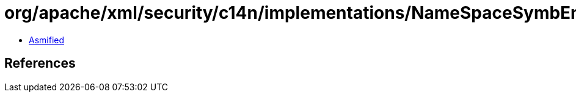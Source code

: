 = org/apache/xml/security/c14n/implementations/NameSpaceSymbEntry.class

 - link:NameSpaceSymbEntry-asmified.java[Asmified]

== References

